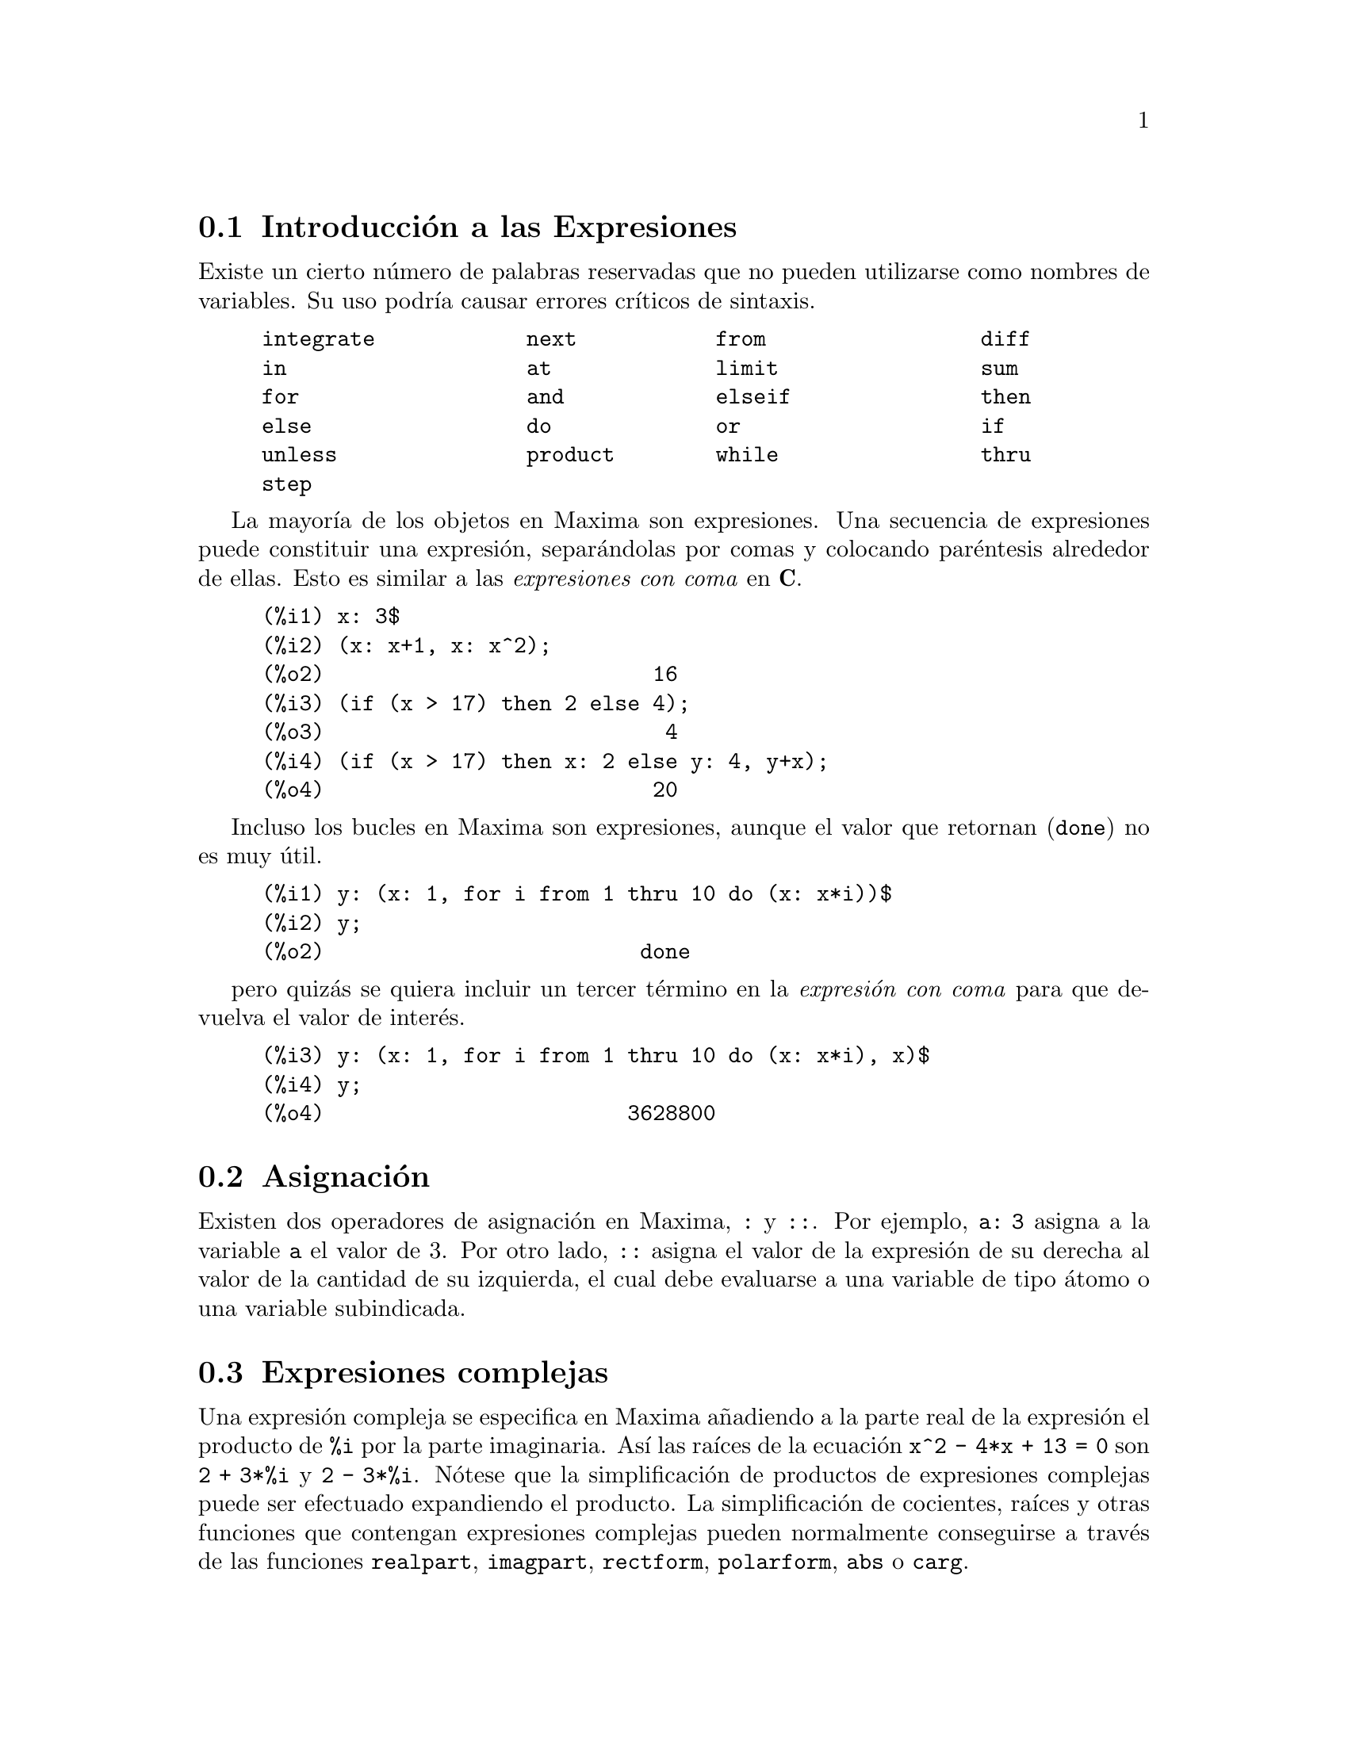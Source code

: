 @c english version 1.48
@menu
* Introducci@'on a las Expresiones::  
* Asignaci@'on::
* Expresiones complejas::
* Nombres y verbos::
* Identificadores::
* Cadenas de caracteres::
* Desigualdades::
* Sintaxis::
* Definiciones para Expresiones::
@end menu

@node Introducci@'on a las Expresiones, Asignaci@'on, Expresiones, Expresiones
@section Introducci@'on a las Expresiones

Existe un cierto n@'umero de palabras reservadas que no pueden
utilizarse como nombres de variables. Su uso podr@'{@dotless{i}}a causar 
errores cr@'{@dotless{i}}ticos de sintaxis. 

@example
integrate            next           from                 diff            
in                   at             limit                sum             
for                  and            elseif               then            
else                 do             or                   if              
unless               product        while                thru            
step                                                                     
@end example

La mayor@'{@dotless{i}}a de los objetos en Maxima son expresiones. Una secuencia
de expresiones puede constituir una expresi@'on, separ@'andolas por
comas y colocando par@'entesis alrededor de ellas. Esto es similar a 
las @i{expresiones con coma} en @b{C}. 

@example
(%i1) x: 3$
(%i2) (x: x+1, x: x^2);
(%o2)                          16
(%i3) (if (x > 17) then 2 else 4);
(%o3)                           4
(%i4) (if (x > 17) then x: 2 else y: 4, y+x);
(%o4)                          20
@end example

Incluso los bucles en Maxima son expresiones, aunque el valor que
 retornan (@code{done}) no es muy @'util. 

@example
(%i1) y: (x: 1, for i from 1 thru 10 do (x: x*i))$
(%i2) y;
(%o2)                         done
@end example

pero quiz@'as se quiera incluir un tercer t@'ermino en la @i{expresi@'on con coma} para que devuelva el valor de inter@'es. 

@example
(%i3) y: (x: 1, for i from 1 thru 10 do (x: x*i), x)$
(%i4) y;
(%o4)                        3628800
@end example

@node Asignaci@'on, Expresiones complejas, Introducci@'on a las Expresiones, Expresiones
@section Asignaci@'on

Existen dos operadores de asignaci@'on en Maxima, @code{:} y @code{::}. 
Por ejemplo, @code{a: 3} asigna a la variable @code{a} el valor de 3. Por otro lado, @code{::} asigna el valor de la expresi@'on de su derecha al valor de la cantidad de su izquierda, el cual debe evaluarse a una variable de tipo @'atomo o una variable subindicada. 

@node Expresiones complejas, Nombres y verbos, Asignaci@'on, Expresiones
@section Expresiones complejas

Una expresi@'on compleja se especifica en Maxima a@~nadiendo a la parte
real de la expresi@'on el producto de @code{%i} por la parte imaginaria. As@'{@dotless{i}} las ra@'{@dotless{i}}ces de la ecuaci@'on @code{x^2 - 4*x + 13 = 0} son @code{2 + 3*%i} y @code{2 - 3*%i}. N@'otese que la simplificaci@'on de productos de expresiones complejas puede ser efectuado expandiendo el producto. La simplificaci@'on de cocientes, ra@'{@dotless{i}}ces y otras funciones que
contengan expresiones complejas pueden normalmente conseguirse a trav@'es de las funciones @code{realpart}, @code{imagpart}, @code{rectform}, @code{polarform}, @code{abs} o @code{carg}. 

@node Nombres y verbos, Identificadores, Expresiones complejas, Expresiones
@section Nombres y verbos

Maxima distingue entre operadores que son "nombres" y operadores que son "verbos".
Un verbo es un operador que puede ser ejecutado.
Un nombre es un operador que aparece como un s@'{@dotless{i}}mbolo en una expresi@'on pero sin ser ejecutado.
Por defecto, los nombres de funciones son verbos.
Un verbo puede transformarse en nombre utilizando el ap@'ostrofo o aplicando la funci@'on @code{nounify}.
Un nombre puede transformarse en verbo aplicando la funci@'on @code{verbify}.
La variable @code{nouns} hace que @code{ev} eval@'ue los nombres presentes en una expresi@'on.

La forma verbal se distingue mediante la precedencia del car@'acter d@'olar @code{$} al correspondiente s@'{@dotless{i}}mbolo de Lisp.
Por otro lado, la forma nominal se distingue mediante la precedencia del car@'acter porcentaje @code{%} al correspondiente s@'{@dotless{i}}mbolo de Lisp. 
Algunos nombres gozan de propiedades especiales para su representaci@'on, como @code{'integrate} o @code{'derivative}
(devuelto por @code{diff}), pero la mayor@'{@dotless{i}}a no.
Por defecto, las formas nominal y verbal de una funci@'on son id@'enticas cuando se muestran en un terminal.
La variable global @code{noundisp} hace que Maxima muestre los nombres precedidos del ap@'ostrofo @code{'}.

V@'eanse tambi@'en @code{noun}, @code{nouns}, @code{nounify} y @code{verbify}.

Ejemplos:

@c ===beg===
@c foo (x) := x^2;
@c foo (42);
@c 'foo (42);
@c 'foo (42), nouns;
@c declare (bar, noun);
@c bar (x) := x/17;
@c bar (52);
@c bar (52), nouns;
@c integrate (1/x, x, 1, 42);
@c 'integrate (1/x, x, 1, 42);
@c ev (%, nouns);
@c ===end===
@example
(%i1) foo (x) := x^2;
                                     2
(%o1)                     foo(x) := x
(%i2) foo (42);
(%o2)                         1764
(%i3) 'foo (42);
(%o3)                        foo(42)
(%i4) 'foo (42), nouns;
(%o4)                         1764
(%i5) declare (bar, noun);
(%o5)                         done
(%i6) bar (x) := x/17;
                                     x
(%o6)                    ''bar(x) := --
                                     17
(%i7) bar (52);
(%o7)                        bar(52)
(%i8) bar (52), nouns;
                               52
(%o8)                          --
                               17
(%i9) integrate (1/x, x, 1, 42);
(%o9)                        log(42)
(%i10) 'integrate (1/x, x, 1, 42);
                             42
                            /
                            [   1
(%o10)                      I   - dx
                            ]   x
                            /
                             1
(%i11) ev (%, nouns);
(%o11)                       log(42)
@end example

@node Identificadores, Cadenas de caracteres, Nombres y verbos, Expresiones
@section Identificadores

En Maxima, los identificadores pueden contener caracteres alfab@'eticos, n@'umeros del 0 al 9 y cualquier otro car@'acter precedido de la barra invertida @code{\}.

Un identificador puede comenzar con un car@'acter num@'erico si @'este va precedido de la barra invertida @code{\}.
Los caracteres num@'ericos que ocupen la segunda posici@'on o posterior no necesitan ir precedidos de la barra invertida.

Un car@'acter especial puede declararse alfab@'etico con la funci@'on @code{declare}.
As@'{@dotless{i}} declarado, no necesita ir precedido de la barra invertida en un identificador.
En principio, los caracteres alfab@'eticos son las letras de @code{A} a @code{Z} y @code{a} a @code{z}, junto con  @code{%} y @code{_}.

Maxima distingue min@'usculas y may@'usculas. Los identificadores @code{foo}, @code{FOO} y @code{Foo} son distintos.
V@'ease @ref{Lisp y Maxima} para m@'as informaci@'on.

Un identificador en Maxima es un s@'{@dotless{i}}mbolo Lisp que comienza con el s@'{@dotless{i}}mbolo d@'olar @code{$}.
Cualquier otro s@'{@dotless{i}}mbolo de Lisp va precedido de la interrogaci@'on @code{?} cuando aparece en Maxima.
V@'ease @ref{Lisp y Maxima} para m@'as informaci@'on.

Ejemplos:

@c ===beg===
@c %an_ordinary_identifier42;
@c embedded\ spaces\ in\ an\ identifier;
@c symbolp (%);
@c [foo+bar, foo\+bar];
@c [1729, \1729];
@c [symbolp (foo\+bar), symbolp (\1729)];
@c [is (foo\+bar = foo+bar), is (\1729 = 1729)];
@c baz\~quux;
@c declare ("~", alphabetic);
@c baz~quux;
@c [is (foo = FOO), is (FOO = Foo), is (Foo = foo)];
@c :lisp (defvar *my-lisp-variable* '$foo)
@c ?\*my\-lisp\-variable\*;
@c ===end===

@example
(%i1) %an_ordinary_identifier42;
(%o1)               %an_ordinary_identifier42
(%i2) embedded\ spaces\ in\ an\ identifier;
(%o2)           embedded spaces in an identifier
(%i3) symbolp (%);
(%o3)                         true
(%i4) [foo+bar, foo\+bar];
(%o4)                 [foo + bar, foo+bar]
(%i5) [1729, \1729];
(%o5)                     [1729, 1729]
(%i6) [symbolp (foo\+bar), symbolp (\1729)];
(%o6)                     [true, true]
(%i7) [is (foo\+bar = foo+bar), is (\1729 = 1729)];
(%o7)                    [false, false]
(%i8) baz\~quux;
(%o8)                       baz~quux
(%i9) declare ("~", alphabetic);
(%o9)                         done
(%i10) baz~quux;
(%o10)                      baz~quux
(%i11) [is (foo = FOO), is (FOO = Foo), is (Foo = foo)];
(%o11)                [false, false, false]
(%i12) :lisp (defvar *my-lisp-variable* '$foo)
*MY-LISP-VARIABLE*
(%i12) ?\*my\-lisp\-variable\*;
(%o12)                         foo
@end example


@node Cadenas de caracteres, Desigualdades, Identificadores, Expresiones
@section Cadenas de caracteres

Las cadenas de caracteres deben ir acotadas por comillas dobles (@code{"})
al ser introducidas en Maxima, siendo luego mostradas con o sin ellas, 
dependiendo del valor de la variable global @code{?stringdisp}.

Las cadenas pueden contener todo tipo de caracteres, incluyendo tabulaciones,
caracteres de nueva l@'{@dotless{i}}nea y de retorno.
La secuencia @code{\"} se reconoce literalmente como una comilla doble, al
tiempo que @code{\\} se interpreta como una barra invertida. Cuando la barra
invertida aparece al final de una l@'{@dotless{i}}nea, tanto la barra como el
final de l@'{@dotless{i}}nea (representado @'este bien por el car@'acter de nueva 
l@'{@dotless{i}}nea o el de retorno) son ignorados, de forma que la cadena
contin@'ua en el siguiente rengl@'on. No se reconocen m@'as combinaciones especiales
de la barra invertida con otros caracteres aparte de las comentadas; de modo
que si la barra invertida aparece antes de cualquier otro car@'acter distinto de
@code{"}, @code{\}, o de un final de l@'{@dotless{i}}nea, dicha barra ser@'a
ignorada.
No hay manera de representar los caracteres especiales
(tabulaci@'on, nueva l@'{@dotless{i}}nea o retorno) de otra
forma que no sea incluy@'endolos literalmente en la cadena.

No existe en Maxima el tipo de variable car@'acter, debi@'endose
representar un car@'acter simple como una cadena de un solo car@'acter.

En Maxima, las cadenas de caracteres se implementan como s@'{@dotless{i}}mbolos
de Lisp, no como cadenas de Lisp, lo cual puede cambiar en versiones futuras de Maxima.
Maxima puede representar cadenas y caracteres de Lisp, aunque algunas operaciones,
como las pruebas de igualdad, pueden no funcionar correctamente.

El paquete adicional @code{stringproc} contiene muchas funciones que
permiten trabajar con cadenas.

Ejemplos:

@c ===beg===
@c s_1 : "This is a Maxima string.";
@c s_2 : "Embedded \"double quotes\" and backslash \\ characters.";
@c s_3 : "Embedded line termination
@c in this string.";
@c s_4 : "Ignore the \
@c line termination \
@c characters in \
@c this string.";
@c ?stringdisp : false;
@c s_1;
@c ?stringdisp : true;
@c s_1;
@c ===end===
@example
(%i1) s_1 : "This is a Maxima string.";
(%o1)               This is a Maxima string.
(%i2) s_2 : "Embedded \"double quotes\" and backslash \\ characters.";
(%o2) Embedded "double quotes" and backslash \ characters.
(%i3) s_3 : "Embedded line termination
in this string.";
(%o3) Embedded line termination
in this string.
(%i4) s_4 : "Ignore the \
line termination \
characters in \
this string.";
(%o4) Ignore the line termination characters in this string.
(%i5) ?stringdisp : false;
(%o5)                         false
(%i6) s_1;
(%o6)               This is a Maxima string.
(%i7) ?stringdisp : true;
(%o7)                         true
(%i8) s_1;
(%o8)              "This is a Maxima string."
@end example

@node Desigualdades, Sintaxis, Cadenas de caracteres, Expresiones
@section Desigualdades

Maxima dispone de los operadores de desigualdad @code{<}, @code{<=}, @code{>=}, @code{>}, @code{#} y @code{notequal}.
V@'ease @code{if} para una descripci@'on de las expresiones condicionales.

@node Sintaxis, Definiciones para Expresiones, Desigualdades, Expresiones
@section Sintaxis

Es posible definir nuevos operadores con una precedencia especificada,
o eliminar o redefinir la precedencia de operadores ya existentes.  
Un operador puede ser de tipo prefijo unario o postfijo unario, infijo binario, infijo @code{n}-ario, "bi-fijo" (matchfix) o "no-fijo"; 
"bi-fijo"  se refiere a un par de s@'{@dotless{i}}mbolos que encierran su o sus argumentos, y "no-fijo" es un operador que no necesita argumentos.
A continuaci@'on ejemplos sobre los diferentes tipos de operadores.

@table @asis
@item prefijo unario
negaci@'on @code{- a}
@item postfijo unario
factorial @code{a!}
@item infijo binario
exponenciaci@'on @code{a^b}
@item n-ary infix
suma @code{a + b}
@item "bi-fijo"
construcci@'on de una lista @code{[a, b]}
@end table

(Maxima no incluye operadores "no-fijos", pero se puede ver un ejemplo en @code{nofix}.)

El mecanismo para definir un nuevo operador es sencillo.
Tan solo es necesario declarar una funci@'on como operador;
la funci@'on operador puede estar definida o no.

Un ejemplo de operador definido por el usuario es el siguiente.
N@'otese que la llamada a funci@'on @code{"dd" (a)} equivale a @code{dd a},
de igual manera que  @code{"<-" (a, b)} tambi@'en equivale a @code{a <- b}.
N@'otese tambi@'en que las funciones @code{"dd"} y @code{"<-"} no est@'an definidas en este ejemplo.

@c ===beg===
@c prefix ("dd");
@c dd a;
@c "dd" (a);
@c infix ("<-");
@c a <- dd b;
@c "<-" (a, "dd" (b));
@c ===end===
@example
(%i1) prefix ("dd");
(%o1)                          dd
(%i2) dd a;
(%o2)                         dd a
(%i3) "dd" (a);
(%o3)                         dd a
(%i4) infix ("<-");
(%o4)                          <-
(%i5) a <- dd b;
(%o5)                      a <- dd b
(%i6) "<-" (a, "dd" (b));
(%o6)                      a <- dd b
@end example

Las funciones de Maxima que definen nuevos operadores se resumen en esta tabla, 
en la que se establecen las fuerzas de enlace a izquierda (lbp, de @i{left binding power}) y a derecha (rbp, de @i{right binding power}) por defecto.
@c REWORK FOLLOWING COMMENT. IT'S NOT CLEAR ENOUGH, GIVEN THAT IT'S FAIRLY IMPORTANT
(La fuerza de enlace determina la precedencia del operador. Sin embargo, puesto que las fuerzas de enlace a izquierda y derecha pueden ser diferentes, la fuerza de enlace es algo m@'as que la simple precedencia.)
Algunas de las funciones para definir operadores toman argumentos adicionales;
v@'eanse las descripciones de estas funciones para m@'as detalles.

@table @code
@item prefix
rbp=180
@item postfix
lbp=180
@item infix
lbp=180, rbp=180
@item nary
lbp=180, rbp=180
@item matchfix
(la fuerza de enlace no se aplica aqu@'{@dotless{i}})
@item nofix
(la fuerza de enlace no se aplica aqu@'{@dotless{i}})
@end table

A efectos comparativos, aqu@'{@dotless{i}} se presentan algunos operadores de Maxima junto con sus fuerzas de enlace a izquierda y derecha.

@example
Operator   lbp     rbp

  :        180     20 
  ::       180     20 
  :=       180     20 
  ::=      180     20 
  !        160
  !!       160
  ^        140     139 
  .        130     129 
  *        120
  /        120     120 
  +        100     100 
  -        100     134 
  =        80      80 
  #        80      80 
  >        80      80 
  >=       80      80 
  <        80      80 
  <=       80      80 
  not              70 
  and      65
  or       60
  ,        10
  $        -1
  ;        -1
@end example

Las funciones @code{remove} y @code{kill} eliminan propiedades de operadores de un @'atomo.
La llamada @code{remove ("@var{a}", op)} s@'olo elimina las propiedades de operador de @var{a}.
La llamada @code{kill ("@var{a}")} elimina todas las propiedades de @var{a}, incluidas las propiedades de operador.
N@'otese que el nombre del operador debe ir entre comillas.

@c MAYBE COPY THIS EXAMPLE TO remove AND/OR kill
@c ===beg===
@c infix ("@");
@c "@" (a, b) := a^b;
@c 5 @ 3;
@c remove ("@", op);
@c 5 @ 3;
@c "@" (5, 3);
@c infix ("@");
@c 5 @ 3;
@c kill ("@");
@c 5 @ 3;
@c "@" (5, 3);
@c ===end===
@example
(%i1) infix ("@@");
(%o1)                           @@
(%i2) "@@" (a, b) := a^b;
                                     b
(%o2)                      a @@ b := a
(%i3) 5 @@ 3;
(%o3)                          125
(%i4) remove ("@@", op);
(%o4)                         done
(%i5) 5 @@ 3;
Incorrect syntax: @@ is not an infix operator
5 @@
 ^
(%i5) "@@" (5, 3);
(%o5)                          125
(%i6) infix ("@@");
(%o6)                           @@
(%i7) 5 @@ 3;
(%o7)                          125
(%i8) kill ("@@");
(%o8)                         done
(%i9) 5 @@ 3;
Incorrect syntax: @@ is not an infix operator
5 @@
 ^
(%i9) "@@" (5, 3);
(%o9)                        @@(5, 3)
@end example

@node Definiciones para Expresiones,  , Sintaxis, Expresiones
@section Definiciones para Expresiones

@deffn {Funci@'on} at (@var{expr}, [@var{eqn_1}, ..., @var{eqn_n}])
@deffnx {Funci@'on} at (@var{expr}, @var{eqn})
Eval@'ua la expresi@'on @var{expr} asignando a las variables los valores especificados para ellas en la lista de ecuaciones @code{[@var{eqn_1}, ..., @var{eqn_n}]} o en la ecuaci@'on simple @var{eqn}.

Si una subexpresi@'on depende de cualquiera de las variables para la cual se especifica un valor, pero  no puede ser evaluado, entonces @code{at} devuelve una forma nominal.

La funci@'on @code{at} realiza m@'ultiples sustituciones en serie, no en paralelo.

V@'ease tambi@'en @code{atvalue}.
Para otras funciones que tambi@'en llevan a cabo sustituciones, cons@'ultense @code{subst} y @code{ev}.

Ejemplos:
@c COPIED FROM example(at)

@c ===beg===
@c atvalue (f(x,y), [x = 0, y = 1], a^2);
@c atvalue ('diff (f(x,y), x), x = 0, 1 + y);
@c printprops (all, atvalue);
@c diff (4*f(x, y)^2 - u(x, y)^2, x);
@c at (%, [x = 0, y = 1]);
@c ===end===
@example
(%i1) atvalue (f(x,y), [x = 0, y = 1], a^2);
                                2
(%o1)                          a
(%i2) atvalue ('diff (f(x,y), x), x = 0, 1 + y);
(%o2)                        @@2 + 1
(%i3) printprops (all, atvalue);
                                !
                  d             !
                 --- (f(@@1, @@2))!       = @@2 + 1
                 d@@1            !
                                !@@1 = 0

                                     2
                          f(0, 1) = a

(%o3)                         done
(%i4) diff (4*f(x, y)^2 - u(x, y)^2, x);
                  d                          d
(%o4)  8 f(x, y) (-- (f(x, y))) - 2 u(x, y) (-- (u(x, y)))
                  dx                         dx
(%i5) at (%, [x = 0, y = 1]);
                                         !
              2              d           !
(%o5)     16 a  - 2 u(0, 1) (-- (u(x, y))!            )
                             dx          !
                                         !x = 0, y = 1
@end example

@end deffn

@deffn {Funci@'on} box (@var{expr})
@deffnx {Funci@'on} box (@var{expr}, @var{a})
Devuelve @var{expr} encerrada en una caja.
El valor devuelto es una expresi@'on con @code{box} como operador y @var{expr} como argumento.
Se dibujar@'a una caja cuando @code{display2d} valga @code{true}.

La llamada @code{box (@var{expr}, @var{a})}
encierra @var{expr} en una caja etiquetada con el s@'{@dotless{i}}mbolo @var{a}.
La etiqueta se recorta si es m@'as larga que el ancho de la caja.

La funci@'on @code{box} eval@'ua su argumento. Sin embargo, la expresi@'on 
encerrada no se eval@'ua, siendo exclu@'{@dotless{i}}da de los c@'alculos.

La variable @code{boxchar} guarda el car@'acter a utilizar para dibujar la caja en las funciones @code{box}, @code{dpart} y @code{lpart}.

Ejemplos:

@c ===beg===
@c box (a^2 + b^2);
@c a : 1234;
@c b : c - d;
@c box (a^2 + b^2);
@c box (a^2 + b^2, term_1);
@c 1729 - box (1729);
@c boxchar: "-";
@c box (sin(x) + cos(y));
@c ===end===
@example
(%i1) box (a^2 + b^2);
                            """""""""
                            " 2    2"
(%o1)                       "b  + a "
                            """""""""
(%i2) a : 1234;
(%o2)                         1234
(%i3) b : c - d;
(%o3)                         c - d
(%i4) box (a^2 + b^2);
                      """"""""""""""""""""
                      "       2          "
(%o4)                 "(c - d)  + 1522756"
                      """"""""""""""""""""
(%i5) box (a^2 + b^2, term_1);
                      term_1""""""""""""""
                      "       2          "
(%o5)                 "(c - d)  + 1522756"
                      """"""""""""""""""""
(%i6) 1729 - box (1729);
                                 """"""
(%o6)                     1729 - "1729"
                                 """"""
(%i7) boxchar: "-";
(%o7)                           -
(%i8) box (sin(x) + cos(y));
                        -----------------
(%o8)                   -cos(y) + sin(x)-
                        -----------------
@end example

@end deffn


@defvr {Variable opcional} boxchar
Valor por defecto: @code{"}

La variable @code{boxchar} guarda el car@'acter a utilizar para dibujar la caja en las funciones @code{box}, @code{dpart} y @code{lpart}.

Todas las cajas en una expresi@'on se dibujan con el valor actual de @code{boxchar}, car@'acter que no se almacena con las expresi@'on encerrada.

@end defvr

@deffn {Funci@'on} carg (@var{z})
Devuelve el argumento complejo de @var{z}.
El argumento complejo es un @'angulo @code{theta} en @code{(-%pi, %pi]}
tal que @code{r exp (theta %i) = @var{z}} donde @code{r} es la magnitud de @var{z}.
@c ACTUALLY carg DOESN'T ALWAYS RETURN A VALUE IN (-%pi, %pi]; SEE SF BUG REPORT # 816166

La funci@'on @code{carg} es computacional, no simplificativa.
@c PROBABLY NEED TO EXPLAIN IMPLICATIONS OF ABOVE STATEMENT
@c SEE ALSO SF BUG REPORT # 902290

La funci@'on @code{carg} ignora la declaraci@'on @code{declare (@var{x}, complex)},
y trata a @var{x} como una variable real.
Se trata de un fallo conocido en Maximo. @c SEE SF BUG REPORT # 620246

V@'eanse tambi@'en @code{abs} (m@'odulo complejo), @code{polarform}, @code{rectform},
@code{realpart} y @code{imagpart}.

Ejemplos:

@c ===beg===
@c carg (1);
@c carg (1 + %i);
@c carg (exp (%i));
@c carg (exp (%pi * %i));
@c carg (exp (3/2 * %pi * %i));
@c carg (17 * exp (2 * %i));
@c ===end===

@example
(%i1) carg (1);
(%o1)                           0
(%i2) carg (1 + %i);
                               %pi
(%o2)                          ---
                                4
(%i3) carg (exp (%i));
(%o3)                           1
(%i4) carg (exp (%pi * %i));
(%o4)                          %pi
(%i5) carg (exp (3/2 * %pi * %i));
                                %pi
(%o5)                         - ---
                                 2
(%i6) carg (17 * exp (2 * %i));
(%o6)                           2
@end example

@end deffn

@deffn {Operator especial} constant
La llamada @code{declare (@var{a}, constant)} declara @var{a} como constante.
V@'ease @code{declare}.
@c WHAT EXACTLY ARE THE CONSEQUENCES OF DECLARING AN ATOM TO BE CONSTANT ??

@end deffn

@deffn {Funci@'on} constantp (@var{expr})
Devuelve @code{true} si @var{expr} es una expresi@'on constante y @code{false} en caso contrario.
@c WHAT DOES MAXIMA KNOW ABOUT CONSTANT EXPRESSIONS ??

Una expresi@'on se considera constante si sus argumentos son n@'umeros (incluidos los n@'umeros racionales que se muestran con @code{/R/}), constantes simb@'olicas como @code{%pi}, @code{%e} o @code{%i}, variables con valor constante o declarada como constante por @code{declare},
o funciones cuyos argumentos son constantes.

La funci@'on @code{constantp} eval@'ua sus argumentos.

Ejemplos:

@c ===beg===
@c constantp (7 * sin(2));
@c constantp (rat (17/29));
@c constantp (%pi * sin(%e));
@c constantp (exp (x));
@c declare (x, constant);
@c constantp (exp (x));
@c constantp (foo (x) + bar (%e) + baz (2));
@c ===end===

@example
(%i1) constantp (7 * sin(2));
(%o1)                                true
(%i2) constantp (rat (17/29));
(%o2)                                true
(%i3) constantp (%pi * sin(%e));
(%o3)                                true
(%i4) constantp (exp (x));
(%o4)                                false
(%i5) declare (x, constant);
(%o5)                                done
(%i6) constantp (exp (x));
(%o6)                                true
(%i7) constantp (foo (x) + bar (%e) + baz (2));
(%o7)                                false
(%i8) 
@end example
@end deffn

@deffn {Funci@'on} declare (@var{a_1}, @var{f_1}, @var{a_2}, @var{f_2}, ...)
Asigna al @'atomo o lista de @'atomos @var{a_i} la propiedad o lista de 
propiedades@var{p_i}. Si @var{a_i} y/o @var{p_i} son listas, cada uno de
los @'atomos adquiere todas las propiedades.

La funci@'on @code{declare} no eval@'ua sus argumentos y siempre devuelve la
expresi@'on @code{done}.

La llamada @code{featurep (@var{object}, @var{feature})} devuelve @code{true}
si @var{object} ha sido previamente declarado como poseedor de la propiedad
@var{feature}. No obstante, @code{featurep} no reconoce algunas propiedades, 
lo cual es un fallo conocido de Maxima.

V@'ease tambi@'en @code{features}.

La funci@'on @code{declare} reconoce las siguientes propiedades:

@table @asis
@item
@code{evfun}
Hace que @var{a_i} sea reconocida por @code{ev}, de manera que la funci@'on
nombrada por @var{a_i} se aplique cuando @var{a_i} aparezca como argumento
de control de @code{ev}.
V@'ease @code{evfun}.


@item @code{evflag}
Hace que @var{a_i} sea reconocida por @code{ev}, de manera que a @var{a_i} se le
asigne el valor @code{true} durante la ejecuci@'on de @code{ev} cuando @var{a_i} 
aparezca como argumento de control de @code{ev}.

@item @code{bindtest}
Hace que Maxima env@'{@dotless{i}}e un error si @var{a_i} es evaluado sin hab@'ersele
asignado un valor.

@item @code{noun}
Hace que Maxima considere a @var{a_i} como un nombre. El efecto
que se obtiene es que se reemplazan todas las expresiones @var{a_i}
por @code{'@var{a_i}} o @code{nounify (@var{a_i})},
dependiendo del contexto.

@item @code{constant}
Hace que Maxima considere a @var{a_i} como una constante
simb@'olica.

@item @code{scalar}
Hace que Maxima considere a @var{a_i} como una variable escalar.

@item @code{nonscalar}
Hace que Maxima considere a @var{a_i} como una variable no escalar.
Se aplica com@'unmente para declarar una variable como un vector simb@'olico
o una matriz simb@'olica.

@item @code{mainvar}
Hace que Maxima considere a @var{a_i} como una "variable principal" (@code{mainvar});
@code{ordergreatp} determina la ordenaci@'on de los @'atomos como sigue:

(variables principales) > (otras variables) > (variables escalares) > (constantes) > (n@'umeros)

@item @code{alphabetic}
Hace que Maxima considere a @var{a_i} como un car@'acter alfab@'etico.

@item @code{feature}
Hace que Maxima considere a @var{a_i} como el nombre de una propiedad.
Otros @'atomos podr@'an ser declarados entonces como poseedores de
la propiedad @var{a_i}.

@item @code{rassociative}, @code{lassociative}
Hace que Maxima reconozca a @var{a_i} como una funci@'on asociativa por la derecha o
por la izquierda.

@item @code{nary}
Hace que Maxima reconozca a @var{a_i} como una funci@'on n-aria.

La declaraci@'on @code{nary} no es equivalente a la funci@'on @code{nary}.
El @'unico efecto de @code{declare(foo, nary)} consiste en hacer que
el simplificador de Maxima reduzca expresiones anidadas; por ejemplo, 
para transformar @code{foo(x, foo(y, z))} a @code{foo(x, y, z)}.

@item @code{symmetric}, @code{antisymmetric}, @code{commutative}
Hace que Maxima reconozca a @var{a_i} como una funci@'on sim@'etrica o
antisim@'etrica. La propiedad @code{commutative} equivale a @code{symmetric}.

@item @code{evenfun}, @code{oddfun}
Hace que Maxima reconozca a @var{a_i} como una funci@'on par o impar.

@item @code{outative}
Hace que Maxima simplifique las expresiones @var{a_i}
extrayendo los factores constantes del primer argumento.

Cuando @var{a_i} tenga un @'unico argumento, un factor se considerar@'a constante
si es una constante literal o declarada.

Cuando @var{a_i} tenga dos o m@'as argumentos, un factor se considerar@'a constante
si el segundo argumento es un s@'{@dotless{i}}mbolo y el factor no contiene al
segundo argumento.

@item @code{multiplicative}
Hace que Maxima simplifique las expresiones @var{a_i}
haciendo uso de la sustituci@'on 
@code{@var{a_i}(x * y * z * ...)} @code{-->} @code{@var{a_i}(x) * @var{a_i}(y) * @var{a_i}(z) * ...}.
Tal sustituci@'on se aplica @'unicamente al primer argumento.

@item @code{additive}
Hace que Maxima simplifique las expresiones @var{a_i}
haciendo uso de la sustituci@'on 
@code{@var{a_i}(x + y + z + ...)} @code{-->} @code{@var{a_i}(x) + @var{a_i}(y) + @var{a_i}(z) + ...}.
Tal sustituci@'on se aplica @'unicamente al primer argumento.

@item @code{linear}
Equivale a declarar @var{a_i} conjuntamente como @code{outative} y @code{additive}.

@item @code{integer}, @code{noninteger}
Hace que Maxima reconozca a @var{a_i} como una variable entera o no entera.

@item @code{even}, @code{odd}
Hace que Maxima reconozca a @var{a_i} como una variable entera par o impar.

@item @code{rational}, @code{irrational}
Hace que Maxima reconozca a @var{a_i} como una variable real racional o irracional.

@item @code{real}, @code{imaginary}, @code{complex}
Hace que Maxima reconozca a @var{a_i} como una variable real, imaginaria o compleja.

@item
@code{increasing}, @code{decreasing}
Hace que Maxima reconozca a @var{a_i} como una funci@'on creciente o decreciente.
@c MAXIMA FAILS TO DEDUCE F(2) > F(1) FOR INCREASING FUNCTION F
@c AND FAILS TO DEDUCE ANYTHING AT ALL ABOUT DECREASING FUNCTIONS
@c REPORTED AS SF BUG # 1483194

@item @code{posfun}
Hace que Maxima reconozca a @var{a_i} como una funci@'on positiva.

@item @code{integervalued}
Hace que Maxima reconozca a @var{a_i} como una funci@'on de valor entero.

@end table

Ejemplos:

Declaraciones en base a @code{evfun} y @code{evflag}.
@c ===beg===
@c declare (expand, evfun);
@c (a + b)^3;
@c (a + b)^3, expand;
@c declare (demoivre, evflag);
@c exp (a + b*%i);
@c exp (a + b*%i), demoivre;
@c ===end===
@example
(%i1) declare (expand, evfun);
(%o1)                         done
(%i2) (a + b)^3;
                                   3
(%o2)                       (b + a)
(%i3) (a + b)^3, expand;
                     3        2      2      3
(%o3)               b  + 3 a b  + 3 a  b + a
(%i4) declare (demoivre, evflag);
(%o4)                         done
(%i5) exp (a + b*%i);
                             %i b + a
(%o5)                      %e
(%i6) exp (a + b*%i), demoivre;
                      a
(%o6)               %e  (%i sin(b) + cos(b))
@end example

Declaraci@'on en base a  @code{bindtest}.
@c ===beg===
@c aa + bb;
@c declare (aa, bindtest);
@c aa + bb;
@c aa : 1234;
@c aa + bb;
@c ===end===
@example
(%i1) aa + bb;
(%o1)                        bb + aa
(%i2) declare (aa, bindtest);
(%o2)                         done
(%i3) aa + bb;
aa unbound variable
 -- an error.  Quitting.  To debug this try debugmode(true);
(%i4) aa : 1234;
(%o4)                         1234
(%i5) aa + bb;
(%o5)                       bb + 1234
@end example

Declaraci@'on en base a  @code{noun}.
@c ===beg===
@c factor (12345678);
@c declare (factor, noun);
@c factor (12345678);
@c ''%, nouns;
@c ===end===
@example
(%i1) factor (12345678);
                             2
(%o1)                     2 3  47 14593
(%i2) declare (factor, noun);
(%o2)                         done
(%i3) factor (12345678);
(%o3)                   factor(12345678)
(%i4) ''%, nouns;
                             2
(%o4)                     2 3  47 14593
@end example

Declaraciones en base a @code{constant}, @code{scalar}, @code{nonscalar} y @code{mainvar}.
@c ===beg===
@c declare (bb, constant);
@c declare (cc, scalar);
@c declare (dd, nonscalar);
@c declare (ee, mainvar);
@c ===end===
@example
@end example

Declaraci@'on en base a @code{alphabetic}.
@c ===beg===
@c xx\~yy : 1729;
@c declare ("~", alphabetic);
@c xx~yy + yy~xx + ~xx~~yy~;
@c ===end===
@example
(%i1) xx\~yy : 1729;
(%o1)                         1729
(%i2) declare ("~", alphabetic);
(%o2)                         done
(%i3) xx~yy + yy~xx + ~xx~~yy~;
(%o3)                ~xx~~yy~ + yy~xx + 1729
@end example

Declaraci@'on en base a @code{feature}.
@c ===beg===
@c declare (FOO, feature);
@c declare (x, FOO);
@c featurep (x, FOO);
@c ===end===
@example
(%i1) declare (FOO, feature);
(%o1)                         done
(%i2) declare (x, FOO);
(%o2)                         done
(%i3) featurep (x, FOO);
(%o3)                         true
@end example

Declaraciones en base a @code{rassociative} y @code{lassociative}.
@c ===beg===
@c declare (F, rassociative);
@c declare (G, lassociative);
@c ===end===
@example
@end example

Declaraci@'on en base a @code{nary}.
@c ===beg===
@c H (H (a, b), H (c, H (d, e)));
@c declare (H, nary);
@c H (H (a, b), H (c, H (d, e)));
@c ===end===
@example
(%i1) H (H (a, b), H (c, H (d, e)));
(%o1)               H(H(a, b), H(c, H(d, e)))
(%i2) declare (H, nary);
(%o2)                         done
(%i3) H (H (a, b), H (c, H (d, e)));
(%o3)                   H(a, b, c, d, e)
@end example

Declaraciones en base a @code{symmetric} y @code{antisymmetric}.
@c ===beg===
@c S (b, a);
@c declare (S, symmetric);
@c S (b, a);
@c S (a, c, e, d, b);
@c T (b, a);
@c declare (T, antisymmetric);
@c T (b, a);
@c T (a, c, e, d, b);
@c ===end===
@example
(%i1) S (b, a);
(%o1)                        S(b, a)
(%i2) declare (S, symmetric);
(%o2)                         done
(%i3) S (b, a);
(%o3)                        S(a, b)
(%i4) S (a, c, e, d, b);
(%o4)                   S(a, b, c, d, e)
(%i5) T (b, a);
(%o5)                        T(b, a)
(%i6) declare (T, antisymmetric);
(%o6)                         done
(%i7) T (b, a);
(%o7)                       - T(a, b)
(%i8) T (a, c, e, d, b);
(%o8)                   T(a, b, c, d, e)
@end example

Declaraciones en base a @code{oddfun} y @code{evenfun}.
@c ===beg===
@c o (- u) + o (u);
@c declare (o, oddfun);
@c o (- u) + o (u);
@c e (- u) - e (u);
@c declare (e, evenfun);
@c e (- u) - e (u);
@c ===end===
@example
(%i1) o (- u) + o (u);
(%o1)                     o(u) + o(- u)
(%i2) declare (o, oddfun);
(%o2)                         done
(%i3) o (- u) + o (u);
(%o3)                           0
(%i4) e (- u) - e (u);
(%o4)                     e(- u) - e(u)
(%i5) declare (e, evenfun);
(%o5)                         done
(%i6) e (- u) - e (u);
(%o6)                           0
@end example

Declaraci@'on en base a @code{outative}.
@c ===beg===
@c F1 (100 * x);
@c declare (F1, outative);
@c F1 (100 * x);
@c declare (zz, constant);
@c F1 (zz * y);
@c ===end===
@example
(%i1) F1 (100 * x);
(%o1)                       F1(100 x)
(%i2) declare (F1, outative);
(%o2)                         done
(%i3) F1 (100 * x);
(%o3)                       100 F1(x)
(%i4) declare (zz, constant);
(%o4)                         done
(%i5) F1 (zz * y);
(%o5)                       zz F1(y)
@end example

Declaraci@'on en base a @code{multiplicative}.
@c ===beg===
@c F2 (a * b * c);
@c declare (F2, multiplicative);
@c F2 (a * b * c);
@c ===end===
@example
(%i1) F2 (a * b * c);
(%o1)                       F2(a b c)
(%i2) declare (F2, multiplicative);
(%o2)                         done
(%i3) F2 (a * b * c);
(%o3)                   F2(a) F2(b) F2(c)
@end example

Declaraci@'on en base a @code{additive}.
@c ===beg===
@c F3 (a + b + c);
@c declare (F3, additive);
@c F3 (a + b + c);
@c ===end===
@example
(%i1) F3 (a + b + c);
(%o1)                     F3(c + b + a)
(%i2) declare (F3, additive);
(%o2)                         done
(%i3) F3 (a + b + c);
(%o3)                 F3(c) + F3(b) + F3(a)
@end example

Declaraci@'on en base a @code{linear}.
@c ===beg===
@c 'sum (F(k) + G(k), k, 1, inf);
@c declare (nounify (sum), linear);
@c 'sum (F(k) + G(k), k, 1, inf);
@c ===end===
@example
(%i1) 'sum (F(k) + G(k), k, 1, inf);
                       inf
                       ====
                       \
(%o1)                   >    (G(k) + F(k))
                       /
                       ====
                       k = 1
(%i2) declare (nounify (sum), linear);
(%o2)                         done
(%i3) 'sum (F(k) + G(k), k, 1, inf);
                     inf          inf
                     ====         ====
                     \            \
(%o3)                 >    G(k) +  >    F(k)
                     /            /
                     ====         ====
                     k = 1        k = 1
@end example

@end deffn

@deffn {Funci@'on} disolate (@var{expr}, @var{x_1}, ..., @var{x_n})
Es similar a @code{isolate (@var{expr}, @var{x})}, excepto que permite al usuario aislar m@'as de una variable simult@'aneamente. Puede ser @'util para hacer un cambio de variables en integrales m@'ultiples en las que tales variables dependan de de dos o m@'as variables de integraci@'on.  Esta funci@'on se carga autom@'aticamente desde 
@file{simplification/disol.mac}.  Se dispone de una demostyraci@'on en @code{demo("disol")$}.

@end deffn

@deffn {Funci@'on} dispform (@var{expr})
Devuelve la representaci@'on externa de @var{expr} con respecto a su operador principal. Es @'util cuando se usa conjuntamente con @code{part}, que tambi@'en trata de la representaci@'on externa.  Sip@'ongase que  @var{expr} es -A .
Entonces la representaci@'on interna de  @var{expr} es "*"(-1,A), mientras que la representaci@'on externa es "-"(A). La llamada @code{dispform (@var{expr}, all)} convierte la expresi@'on entera al formato externo.  Por ejemplo, si @code{expr: sin (sqrt (x))}, entonces @code{freeof (sqrt, expr)} y @code{freeof (sqrt, dispform (expr))} dan @code{true}, mientras que
@code{freeof (sqrt, dispform (expr, all))} da @code{false}.

@end deffn

@deffn {Funci@'on} distrib (@var{expr})
Diistribuye sumas sobre productos.  Difiere de @code{expand}
en que trabaja s@'olo al nivel superior de una expresi@'on, siendo m@'as r@'apida que @code{expand}.  Difiere de  @code{multthru} en que expande todas las sumas del nivel superior.

Ejemplos:

@example
(%i1) distrib ((a+b) * (c+d));
(%o1)                 b d + a d + b c + a c
(%i2) multthru ((a+b) * (c+d));
(%o2)                 (b + a) d + (b + a) c
(%i3) distrib (1/((a+b) * (c+d)));
                                1
(%o3)                    ---------------
                         (b + a) (d + c)
(%i4) expand (1/((a+b) * (c+d)), 1, 0);
                                1
(%o4)                 ---------------------
                      b d + a d + b c + a c
@end example

@end deffn

@deffn {Funci@'on} dpart (@var{expr}, @var{n_1}, ..., @var{n_k})
Selecciona la misma expresi@'on que @code{part}, pero en lugar de devolver esa expresi@'on como su valor, devuelve la expresi@'on completa con la subexpresi@'on seleccionada dentro de una caja. La caja es parte de la expresi@'on.

@example
(%i1) dpart (x+y/z^2, 1, 2, 1);
                             y
(%o1)                       ---- + x
                               2
                            """
                            "z"
                            """
@end example

@end deffn

@deffn {Funci@'on} exp (@var{x})
Representa la funci@'on exponencial.  
La expresi@'on  @code{exp (@var{x})} en la entrada se simplifica en @code{%e^@var{x}};
@code{exp} no aparece en expresiones simplificadas.

Si la variable @code{demoivre} vale @code{true} hace que @code{%e^(a + b %i)} se simplifique a
@code{%e^(a (cos(b) + %i sin(b)))} si @code{b} no contiene a @code{%i}. V@'ease @code{demoivre}.

Si la variable @code{%emode} vale @code{true}, 
hace que  @code{%e^(%pi %i x)} se simplifique. V@'ease @code{%emode}.

Si la variable @code{%enumer} vale @code{true} hace que @code{%e} se reemplace por
2.718...  siempre que @code{numer} valga @code{true}. V@'ease @code{%enumer}.

@end deffn

@defvr {Variable opcional} %emode
Valor por defecto: @code{true}

Si @code{%emode} vale @code{true},
@code{%e^(%pi %i x)} se simplifica como sigue.

@code{%e^(%pi %i x)} se simplifica a @code{cos (%pi x) + %i sin (%pi x)} si @code{x} es un entero o m@'ultiplo de 1/2, 1/3, 1/4 o 1/6, y luego se sigue simplificando.

Para otros valores num@'ericos de @code{x},
@code{%e^(%pi %i x)} se simplifica a @code{%e^(%pi %i y)} donde @code{y} es @code{x - 2 k}
para alg@'un entero @code{k} tal que @code{abs(y) < 1}.  

Si @code{%emode} vale @code{false}, no se realizan simplificaciones especiales a @code{%e^(%pi %i x)}.

@c NEED EXAMPLES HERE
@end defvr

@defvr {Variable opcional} %enumer
Valor por defecto: @code{false}

Si la variable @code{%enumer} vale @code{true} hace que @code{%e} se reemplace por
2.718...  siempre que @code{numer} valga @code{true}. 

Si @code{%enumer} vale @code{false}, esta sustituci@'on se realiza s@'olo si el exponente en @code{%e^x} tiene un valor num@'erico.

V@'eanse tambi@'en @code{ev} y @code{numer}.

@c NEED EXAMPLES HERE
@end defvr


@c FALTA DEFINICION DE exptisolate


@defvr {Variable opcional} exptsubst
Valor por defecto: @code{false}

Si @code{exptsubst} vale @code{true} permite la sustituci@'on @code{y} por @code{%e^x} en @code{%e^(a x)}.

@c NEED EXAMPLES HERE
@end defvr

@deffn {Funci@'on} freeof (@var{x_1}, ..., @var{x_n}, @var{expr})
@code{freeof (@var{x_1}, @var{expr})}
Devuelve @code{true}
si ninguna subexpresi@'on de  @var{expr} es igual a @var{x_1}
o si  @var{x_1} aparece como variable muda en @var{expr},
devolviendo @code{false} en otro caso.

La llamada @code{freeof (@var{x_1}, ..., @var{x_n}, @var{expr})}
equivale a @code{freeof (@var{x_1}, @var{expr}) and ... and freeof (@var{x_n}, @var{expr})}.

Los argumentos @var{x_1}, ..., @var{x_n} 
pueden seer nombres de funciones y variables, nombres subindicados,
operadores (encerrados entre comillas dobles) o expresiones generales.
La funci@'on @code{freeof} eval@'ua sus argumentos.

Una variable es una variable muda en una expresi@'on si no tiene valor asignado fuera de la expresi@'on.
Variable mudas reconocidas por  @code{freeof} son el @'{@dotless{i}}ndice de una suma o producto, la variable l@'{@dotless{i}}mite en @code{limit},
la variable de integraci@'on en la versi@'on de integral definida de @code{integrate},
la variable original en @code{laplace},
variables formales en expresiones @code{at} y
los argumentos de las expresiones  @code{lambda}.
Las variables locales en  @code{block} no son reconocidas por @code{freeof} como variables mudas;
esto es un fallo de Maxima.

La versi@'on indefinida de  @code{integrate} no est@'a libre de su variable de integraci@'on.

@itemize @bullet
@item
Los argumentos son nombres de funciones, variables, nombres subindicados, operaores y expresiones. La llamada 
@code{freeof (a, b, expr)} equivale a
@code{freeof (a, expr) and freeof (b, expr)}.

@example
(%i1) expr: z^3 * cos (a[1]) * b^(c+d);
                                 d + c  3
(%o1)                   cos(a ) b      z
                             1
(%i2) freeof (z, expr);
(%o2)                         false
(%i3) freeof (cos, expr);
(%o3)                         false
(%i4) freeof (a[1], expr);
(%o4)                         false
(%i5) freeof (cos (a[1]), expr);
(%o5)                         false
(%i6) freeof (b^(c+d), expr);
(%o6)                         false
(%i7) freeof ("^", expr);
(%o7)                         false
(%i8) freeof (w, sin, a[2], sin (a[2]), b*(c+d), expr);
(%o8)                         true
@end example

@item
@code{freeof} eval@'ua sus argumentos.

@example
(%i1) expr: (a+b)^5$
(%i2) c: a$
(%i3) freeof (c, expr);
(%o3)                         false
@end example

@item
@code{freeof} no considera funciones equivalentes.
La simplificaci@'on puede dar una expresi@'on equivalente pero diferente.

@example
(%i1) expr: (a+b)^5$
(%i2) expand (expr);
          5        4       2  3       3  2      4      5
(%o2)    b  + 5 a b  + 10 a  b  + 10 a  b  + 5 a  b + a
(%i3) freeof (a+b, %);
(%o3)                         true
(%i4) freeof (a+b, expr);
(%o4)                         false
(%i5) exp (x);
                                 x
(%o5)                          %e
(%i6) freeof (exp, exp (x));
(%o6)                         true
@end example

@item
Un sumatorio o integral definida est@'a libre de su variable muda.
Una integral indefinida de  @code{integrate} no est@'a libre de su variable de integraci@'on

@example
(%i1) freeof (i, 'sum (f(i), i, 0, n));
(%o1)                         true
(%i2) freeof (x, 'integrate (x^2, x, 0, 1));
(%o2)                         true
(%i3) freeof (x, 'integrate (x^2, x));
(%o3)                         false
@end example
@end itemize

@end deffn

@c IS THIS DEFINITION CORRECT ??
@deffn {Funci@'on} genfact (@var{x}, @var{y}, @var{z})
Devuelve el factorial generalizado, definido como
@code{x (x-z) (x - 2 z) ... (x - (y - 1) z)}.  As@'{@dotless{i}}, para el entero @var{x},
@code{genfact (x, x, 1) = x!} y @code{genfact (x, x/2, 2) = x!!}.

@end deffn

@deffn {Funci@'on} imagpart (@var{expr})
Devuelve la parte imaginaria de la expresi@'on @var{expr}.

La funci@'on @code{imagpart} es computacional,
no simplificativa.
@c PROBABLY NEED TO EXPLAIN IMPLICATIONS OF ABOVE STATEMENT
@c SEE ALSO SF BUG REPORT # 902290

V@'eanse tambi@'en @code{abs}, @code{carg}, @code{polarform}, @code{rectform} y @code{realpart}.

@c NEED EXAMPLES HERE
@end deffn

@deffn {Funci@'on} infix (@var{op})
@deffnx {Funci@'on} infix (@var{op}, @var{lbp}, @var{rbp})
@deffnx {Funci@'on} infix (@var{op}, @var{lbp}, @var{rbp}, @var{lpos}, @var{rpos}, @var{pos})
Declara @var{op} como operador infijo.
Un operador infijo es una funci@'on de dos argumentos,
con el nombre de la funci@'on escrito entre sus argumentos.
Por ejemplo, el operador de sustracci@'on @code{-} es un operador infijo.

@code{infix (@var{op})} declara @var{op} como operador infijo
con fuerzas de ligadura por la izquierda y por la derecha iguales a 180, que es el valor por defecto, 
y partes izquierda y derecha iguales a @code{any}.
@c HOW IS pos DIFFERENT FROM lpos AND rpos ??

@code{infix (@var{op}, @var{lbp}, @var{rbp})} declara @var{op} como operador infijo
con fuerzas de ligadura por la izquierda y por la derecha declaradas en los argumentos, siendo las partes izquierda y derecha iguales a @code{any}.

@code{infix (@var{op}, @var{lbp}, @var{rbp}, @var{lpos}, @var{rpos}, @var{pos})}
declara @var{op} como operador infijo
con fuerzas de ligadura por la izquierda y por la derecha y partes declaradas en los argumentos.

La precedencia de @var{op} con respecto a otros operadores deriva de las fuerzas de ligadura de los operadores en cuesti@'on.
Si las fuerzas de ligadura a izquierda y derecha de @var{op} son ambas mayores que las fuerzas de ligadura a izquierda y derecha de otro operador, entonces @var{op} tiene preferencia sobre el otro operador. Si las fuerzas de ligadura no son ambas mayores o menores, se aplican otras relaciones m@'as complejas.

La asociatividad de @var{op} depende de las fuerzas de ligadura.
Una mayor fuerza de ligadura a la izquierda (@var{lbp}) implica que @var{op} sea evaluado antes que otros operadores a su izquierda en la expresi@'on, mientras que mayor fuerza de ligadura a la derecha (@var{rbp}) implica que @var{op} sea evaluado antes que otros operadores a su derecha en la expresi@'on.
As@'{@dotless{i}}, si @var{lbp} es mayor, @var{op} es asociativo por la derecha, mientras que si @var{rbp} es mayor, @var{op} es asociativo por la izquierda.

V@'ease tambi@'en @code{Syntax}.

Ejemplos:

@itemize @bullet
@item
Si las fuerzas de ligadura a izquierda y derecha de @var{op} son ambas mayores que las fuerzas de ligadura a izquierda y derecha de otro operador, entonces @var{op} tiene preferencia sobre el otro operador.
@end itemize
@example
(%i1) "@@"(a, b) := sconcat("(", a, ",", b, ")")$
(%i2) :lisp (get '$+ 'lbp)
100
(%i2) :lisp (get '$+ 'rbp)
100
(%i2) infix ("@@", 101, 101)$
(%i3) 1 + a@@b + 2;
(%o3)                       (a,b) + 3
(%i4) infix ("@@", 99, 99)$
(%i5) 1 + a@@b + 2;
(%o5)                       (a+1,b+2)
@end example

@itemize @bullet
@item
Mayor @var{lbp} hace a @var{op} asociativo por la derecha,
mientras que mayor  @var{rbp} hace a @var{op} asociativo por la izquierda.
@end itemize
@example
(%i1) "@@"(a, b) := sconcat("(", a, ",", b, ")")$
(%i2) infix ("@@", 100, 99)$
(%i3) foo @@ bar @@ baz;
(%o3)                    (foo,(bar,baz))
(%i4) infix ("@@", 100, 101)$
(%i5) foo @@ bar @@ baz;
(%o5)                    ((foo,bar),baz)
@end example

@end deffn

@defvr {Variable opcional} inflag
Valor por defecto: @code{false}

Si @code{inflag} vale @code{true}, las funciones para la extracci@'on de partes inspeccionan la forma interna de @code{expr}.

N@'otese que el simplificador reordena expresiones.
As@'{@dotless{i}},  @code{first (x + y)} devuelve @code{x} si @code{inflag}
vale @code{true} y @code{y} si @code{inflag} vale @code{false}.
(@code{first (y + x)} devuelve el mismo resultado.)

Adem@'as, d@'andole a  @code{inflag} el valor @code{true} y llamando a @code{part} o  a @code{substpart} es lo mismo que llamar a @code{inpart} o a @code{substinpart}.

Las funciones que se ven afectadas por el valor de @code{inflag} son:
@code{part}, @code{substpart}, @code{first}, @code{rest}, @code{last}, @code{length},
la construcci@'on @code{for} ... @code{in},
@code{map}, @code{fullmap}, @code{maplist}, @code{reveal} y @code{pickapart}.

@c NEED EXAMPLES HERE
@end defvr

@c NEEDS WORK
@deffn {Funci@'on} inpart (@var{expr}, @var{n_1}, ..., @var{n_k})
Similar a @code{part}, pero trabaja con la representaci@'on interna de la expresi@'on, siendo m@'as r@'apida. Se debe tener cuidado con el orden de subexpresiones en sumas y productos, pues el orden de las variables en la forma interna es normalmente diferente al que se muestra por el terminal, y cuando se trata con el signo menos unario, resta y divisi@'on, pues estos operadores desaparecen de la expresi@'on. Las llamadas @code{part (x+y, 0)} o @code{inpart (x+y, 0)} devuelven @code{+}, siendo necesario encerrar el operador entre comillas dobles cuando se haga referencia a@'el. Por ejemplo,
@code{... if inpart (%o9,0) = "+" then ...}.

Ejemplos:

@example
(%i1) x + y + w*z;
(%o1)                      w z + y + x
(%i2) inpart (%, 3, 2);
(%o2)                           z
(%i3) part (%th (2), 1, 2);
(%o3)                           z
(%i4) 'limit (f(x)^g(x+1), x, 0, minus);
                                  g(x + 1)
(%o4)                 limit   f(x)
                      x -> 0-
(%i5) inpart (%, 1, 2);
(%o5)                       g(x + 1)
@end example

@end deffn

@c NEEDS WORK
@deffn {Funci@'on} isolate (@var{expr}, @var{x})
Devuelve @var{expr} con subexpresiones que son sumas y que no contienen variables reemplazadas por etiquetas de expresiones intermedias (tales etiquetas son s@'{@dotless{i}}mbolos at@'omicos como @code{%t1}, @code{%t2}, ...).  Esta funci@'on es de utilidad para evitar la expansi@'on innecesaria de subexpresiones que no contienen la variable de inter@'es. Puesto que las etiquetas intermedias toman el valor de subexpresiones pueden ser todas sustituidas evaluando la expresi@'on en la que aparecen.

Si la variable @code{exptisolate}, cuyo valor por defecto es @code{false}, vale @code{true} har@'a que @code{isolate} busque exponentes de @'atomos (como @code{%e}) que contengan la variable.

Si @code{isolate_wrt_times} vale @code{true}, entonces @code{isolate} tambi@'en aislar@'a respecto de los productos. V@'ease @code{isolate_wrt_times}.

Para ejemplos, ejec@'utese @code{example (isolate)}.

@end deffn

@c NEEDS WORK
@defvr {Variable opcional} isolate_wrt_times
Valor por defecto: @code{false}

Si @code{isolate_wrt_times} vale @code{true}, entonces @code{isolate} tambi@'en aislar@'a respecto de los productos. Comp@'arese el comportamiento de @code{isolate} al cambiar el valor de esta variable global en el siguiente ejemplo,

@example
(%i1) isolate_wrt_times: true$
(%i2) isolate (expand ((a+b+c)^2), c);

(%t2)                          2 a


(%t3)                          2 b


                          2            2
(%t4)                    b  + 2 a b + a

                     2
(%o4)               c  + %t3 c + %t2 c + %t4
(%i4) isolate_wrt_times: false$
(%i5) isolate (expand ((a+b+c)^2), c);
                     2
(%o5)               c  + 2 b c + 2 a c + %t4
@end example

@end defvr

@c NEEDS EXAMPLES
@defvr {Variable opcional} listconstvars
Valor por defecto: @code{false}

Si @code{listconstvars} vale @code{true}, har@'a que @code{listofvars} incluya @code{%e}, @code{%pi}, @code{%i} y cualquier otra variable que sea declarada constante de las que aparezcan en el argumento de @code{listofvars}.
Estas constantes se omiten por defecto.

@end defvr

@defvr {Variable opcional} listdummyvars
Valor por defecto: @code{true}

Si @code{listdummyvars} vale @code{false}, las "variables mudas" de la expresi@'on no ser@'an inclu@'{@dotless{i}}das en la lista devuelta por @code{listofvars}. (La definici@'on de "variables mudas" se encuentra en la descripci@'on de @code{freeof}.
"Variables mudas" son objetos matem@'aticos como el @'{@dotless{i}}ndice de un sumatorio o producto, una variable l@'{@dotless{i}}mite o la variable de una integraci@'on definida.)
Ejemplo:

@example
(%i1) listdummyvars: true$
(%i2) listofvars ('sum(f(i), i, 0, n));
(%o2)                        [i, n]
(%i3) listdummyvars: false$
(%i4) listofvars ('sum(f(i), i, 0, n));
(%o4)                          [n]
@end example

@end defvr

@c NEEDS WORK
@deffn {Funci@'on} listofvars (@var{expr})
Devuelve una lista con las variables presentes en @var{expr}.

Si la variable @code{listconstvars} vale @code{true} entonces  @code{listofvars} incluir@'a @code{%e}, @code{%pi},
@code{%i}y cualquier otra variable declarada constante de las que aparezcan en @var{expr}.  Estas constantes se omiten por defecto.

@example
(%i1) listofvars (f (x[1]+y) / g^(2+a));
(%o1)                     [g, a, x , y]
                                  1
@end example

@end deffn

@c NEEDS WORK
@deffn {Funci@'on} lfreeof (@var{list}, @var{expr})
Para cada miembro  @var{m} de @var{list}, realiza la llamada @code{freeof (@var{m}, @var{expr})}.
Devuelve @code{false} si alguna de estas llamadas a @code{freeof} retorn@'o @code{false}, y @code{true} en caso contrario.
@end deffn

@deffn {Funci@'on} lopow (@var{expr}, @var{x})
Devuelve el m@'{@dotless{i}}nimo exponente de @var{x} que aparece expl@'{@dotless{i}}citamente en @var{expr}.  As@'{@dotless{i}},

@example
(%i1) lopow ((x+y)^2 + (x+y)^a, x+y);
(%o1)                       min(a, 2)
@end example

@end deffn

@c NEEDS WORK
@deffn {Funci@'on} lpart (@var{label}, @var{expr}, @var{n_1}, ..., @var{n_k})
Similar a @code{dpart} pero utiliza una caja etiquetada. Una caja etiquetada es similar a la que produce @code{dpart}, pero con un nombre en la l@'{@dotless{i}}nea superior.

@end deffn

@c NEEDS WORK
@deffn {Funci@'on} multthru (@var{expr})
@deffnx {Funci@'on} multthru (@var{expr_1}, @var{expr_2})
Multiplica un factor (que deber@'{@dotless{i}}a ser una suma) de @var{expr} por los otros factores de @var{expr}.  Esto es, @var{expr} es @code{@var{f_1} @var{f_2} ... @var{f_n}}, donde al menos un factor, por ejemplo @var{f_i}, es una suma de t@'erminos.  Cada t@'ermino en esta suma se multiplica por los otros factores del producto, excepto el propio @var{f_i}. La funci@'on  @code{multthru} no expande sumas elevadas a exponentes, siendo el m@'etodo m@'as r@'apido para distribuir productos (sean o no conmutativos) sobre sumas. Puesto que los cocientes se representan como productos, puede utilizarse@code{multthru} para dividir sumas entre productos.

La llamada @code{multthru (@var{expr_1}, @var{expr_2})} multiplica cada t@'ermino de @var{expr_2} (que deber@'{@dotless{i}}a ser una suma o una ecuaci@'on) por @var{expr_1}.  Si @var{expr_1} no es ella misma una suma, entonces la llamada es equivalente a @code{multthru (@var{expr_1}*@var{expr_2})}.

@example
(%i1) x/(x-y)^2 - 1/(x-y) - f(x)/(x-y)^3;
                      1        x         f(x)
(%o1)             - ----- + -------- - --------
                    x - y          2          3
                            (x - y)    (x - y)
(%i2) multthru ((x-y)^3, %);
                           2
(%o2)             - (x - y)  + x (x - y) - f(x)
(%i3) ratexpand (%);
                           2
(%o3)                   - y  + x y - f(x)
(%i4) ((a+b)^10*s^2 + 2*a*b*s + (a*b)^2)/(a*b*s^2);
                        10  2              2  2
                 (b + a)   s  + 2 a b s + a  b
(%o4)            ------------------------------
                                  2
                             a b s
(%i5) multthru (%);  /* note that this does not expand (b+a)^10 */
                                        10
                       2   a b   (b + a)
(%o5)                  - + --- + ---------
                       s    2       a b
                           s
(%i6) multthru (a.(b+c.(d+e)+f));
(%o6)            a . f + a . c . (e + d) + a . b
(%i7) expand (a.(b+c.(d+e)+f));
(%o7)         a . f + a . c . e + a . c . d + a . b
@end example

@end deffn

@c NEEDS WORK
@deffn {Funci@'on} nounify (@var{f})
Devuelve la forma nominal de la funci@'on cuyo nombre es @var{f}.  Puede ser @'util cuando se quiera hacer referencia al nombre de una funci@'on sin que @'esta se ejecute.  N@'otese que algunas funciones verbales devolver@'an su forma nominal si no pueden ser evaluadas para ciertos argumentos.  Esta es tambi@'en la expresi@'on que se obtiene cuando la llamada a una funci@'on va precedida por del ap@'ostrofo.

@end deffn

@c NEEDS WORK
@deffn {Funci@'on} nterms (@var{expr})
Devuelve el n@'umero de t@'erminos que  @var{expr} llegar@'{@dotless{i}}a a tener si fuese completamente expandida y no hubiesen cancelaciones ni combinaciones de t@'erminos semejantes.
N@'otese que expresiones como @code{sin (@var{expr})}, @code{sqrt (@var{expr})}, @code{exp (@var{expr})}, etc.
cuentan como un s@'olo t@'ermino, independientemente de cu@'antos t@'erminos tenga a su vez @var{expr} en caso de tratarse de una suma.

@end deffn

@c NEEDS WORK
@deffn {Funci@'on} op (@var{expr})
Devuelve el operador principal de la expresi@'on @var{expr}. La llamada
@code{op (@var{expr})} equivale a @code{part (@var{expr}, 0)}. 

La funci@'on @code{op} devuelve una cadena si el operador principal es un operador prefijo, infijo (binario o @code{n}-ario), postfijo, "bi-fijo" o "no-fijo" ("bi-fijo"  se refiere a un par de s@'{@dotless{i}}mbolos que encierran su o sus argumentos, y "no-fijo" es un operador que no necesita argumentos).
En cualquier otro caso @code{op} devuelve un s@'{@dotless{i}}mbolo.

La funci@'on @code{op} observa el valor de la variable global @code{inflag}.

La funci@'on @code{op} eval@'ua sus argumentos.

V@'ease tambi@'en @code{args}.

Ejemplos:

@c ===beg===
@c ?stringdisp: true$
@c op (a * b * c);
@c op (a * b + c);
@c op ('sin (a + b));
@c op (a!);
@c op (-a);
@c op ([a, b, c]);
@c op ('(if a > b then c else d));
@c op ('foo (a));
@c prefix (foo);
@c op (foo a);
@c ===end===

@example
(%i1) ?stringdisp: true$
(%i2) op (a * b * c);
(%o2)                          "*"
(%i3) op (a * b + c);
(%o3)                          "+"
(%i4) op ('sin (a + b));
(%o4)                          sin
(%i5) op (a!);
(%o5)                          "!"
(%i6) op (-a);
(%o6)                          "-"
(%i7) op ([a, b, c]);
(%o7)                          "["
(%i8) op ('(if a > b then c else d));
(%o8)                         "if"
(%i9) op ('foo (a));
(%o9)                          foo
(%i10) prefix (foo);
(%o10)                        "foo"
(%i11) op (foo a);
(%o11)                        "foo"
@end example

@end deffn

@c NEEDS WORK
@deffn {Funci@'on} operatorp (@var{expr}, @var{op})
@deffnx {Funci@'on} operatorp (@var{expr}, [@var{op_1}, ..., @var{op_n}])

La llamada @code{operatorp (@var{expr}, @var{op})} devuelve @code{true}
si @var{op} es igual al operador de @var{expr}.

La llamada @code{operatorp (@var{expr}, [@var{op_1}, ..., @var{op_n}])} devuelve @code{true}
si alg@'un elemento  @var{op_1}, ..., @var{op_n} es igual al operador de @var{expr}.

@end deffn

@c NEEDS WORK
@deffn {Funci@'on} optimize (@var{expr})
Devuelve una expresi@'on que produce el mismo valor y efectos secundarios que @var{expr}, pero de forma m@'as eficiente al evitar recalcular subexpresiones comunes. La funci@'on @code{optimize} tambi@'en tiene el efecto secundario de colapsar su argumento de manera que se compartan todas sus subexpresiones comunes.
H@'agase @code{example (optimize)} para ver ejemplos.

@end deffn

@defvr {Variable opcional} optimprefix
Valor por defecto: @code{%}

La variable @code{optimprefix} es el prefijo utilizado para los s@'{@dotless{i}}mbolos generados por la instrucci@'on @code{optimize}.

@end defvr

@c NEEDS WORK
@c WHAT DOES ">" MEAN IN THIS CONTEXT ??
@deffn {Funci@'on} ordergreat (@var{v_1}, ..., @var{v_n})
Establece una ordenaci@'on para las variables @var{v_1}, ..., @var{v_n}
de manera que @var{v_1} > @var{v_2} > ...  > @var{v_n} y
@var{v_n} > cualquier otra variable no mencionada como argumento.

V@'ease tambi@'en @code{orderless}.

@end deffn

@c NEEDS WORK
@c WHAT DOES "PRECEDES" MEAN IN THIS CONTEXT ??
@deffn {Funci@'on} ordergreatp (@var{expr_1}, @var{expr_2})
Devuelve @code{true} si @var{expr_2} precede a @var{expr_1} seg@'un el orden establecido con la funci@'on @code{ordergreat}.

@end deffn

@c NEEDS WORK
@c WHAT DOES "<" MEAN IN THIS CONTEXT ??
@deffn {Funci@'on} orderless (@var{v_1}, ..., @var{v_n})
Establece una ordenaci@'on para las variables @var{v_1}, ..., @var{v_n}
de manera que @var{v_1} < @var{v_2} < ...  < @var{v_n} y
@var{v_n} < cualquier otra variable no mencionada como argumento.

@c EXPRESS THIS ORDER IN A MORE COMPREHENSIBLE FASHION
As@'{@dotless{i}}, la ordenaci@'on completa de objetos es: constantes num@'ericas <
constantes declaradas < escalares declarados < primer argumento de @code{orderless} <
...  < @'ultimo argumento de @code{orderless} < variables que empiezan por A < ...
< variables que empiezan por Z < @'ultimo argumento de  @code{ordergreat} <
 ... < primer argumento de @code{ordergreat} < objetos declarados como @code{mainvar}.

V@'eanse tambi@'en @code{ordergreat} y @code{mainvar}.

@end deffn

@c NEEDS WORK
@c WHAT DOES "PRECEDES" MEAN IN THIS CONTEXT ??
@deffn {Funci@'on} orderlessp (@var{expr_1}, @var{expr_2})
Devuelve @code{true} si @var{expr_1} precede a @var{expr_2} seg@'un el orden establecido con la funci@'on @code{orderless}.

@end deffn

@c NEEDS WORK
@deffn {Funci@'on} part (@var{expr}, @var{n_1}, ..., @var{n_k})
Devuelve partes de la forma mostrada de @code{expr}. Obtiene la parte de @code{expr} que se especifica por los @'{@dotless{i}}ndices @var{n_1}, ..., @var{n_k}.  Primero se obtiene la parte @var{n_1} de @code{expr}, despu@'es la parte @var{n_2} del resultado anterior, y as@'{@dotless{i}} sucesivamente.  El resultado que se obtiene es la parte @var{n_k} de ... la parte @var{n_2} de la parte @var{n_1} de @code{expr}.

La funci@'on @code{part} se puede utilizar para obtener un elemento de una lista, una fila de una matriz, etc.

@c "If the last argument to a part function" => FOLLOWING APPLIES TO OTHER FUNCTIONS ??
@c ATTEMPT TO VERIFY; IF SO, COPY THIS COMMENTARY TO DESCRIPTIONS OF OTHER FUNCTIONS
Si el @'ultimo argumento de la funci@'on @code{part} es una lista de @'{@dotless{i}}ndices, entonces se toman varias subexpresiones, cada una de las cuales correspondiente a un @'{@dotless{i}}ndice de la lista.  As@'{@dotless{i}}, @code{part (x + y + z, [1, 3])} devuelve @code{z+x}.

La variable @code{piece} guarda la @'ultima expresi@'on seleccionada con la funci@'on @code{part}. Se actualiza durante la ejecuci@'on de la funci@'on, por lo que puede ser referenciada en la misma funci@'on.

Si @code{partswitch} vale @code{true} entonces de devuelve @code{end} cuando no exista la parte seleccionada de una expresi@'on, si vale @code{false} se mostrar@'a un mensaje de error.

@c NEED "SEE ALSO" POINTING TO ALL OTHER PART FUNCTIONS

Ejemplo: @code{part (z+2*y, 2, 1)} devuelve 2.

@c MERGE IN example (part) OUTPUT HERE
La instrucci@'on @code{example (part)} muestra m@'as ejemplos.

@end deffn

@c NEEDS WORK
@deffn {Funci@'on} partition (@var{expr}, @var{x})
Devuelve una lista con dos expresiones, que son: (1) los factores de @var{expr} si es un producto, los t@'erminos de @var{expr} si es una suma, o los elementos de @var{expr}, si es una lista, que no contengan a @var{x}, (2) los factores, t@'erminos o lista que contengan a @var{x}.

@example
(%i1) partition (2*a*x*f(x), x);
(%o1)                     [2 a, x f(x)]
(%i2) partition (a+b, x);
(%o2)                      [b + a, 0]
(%i3) partition ([a, b, f(a), c], a); 
(%o3)                  [[b, c], [a, f(a)]]
@end example

@end deffn

@c NEEDS EXAMPLE
@defvr {Variable opcional} partswitch
Valor por defecto: @code{false}

Si @code{partswitch} vale @code{true} entonces de devuelve @code{end} cuando no exista la parte seleccionada de una expresi@'on, si vale @code{false} se mostrar@'a un mensaje de error.

@end defvr

@deffn {Funci@'on} pickapart (@var{expr}, @var{n})
Asigna etiquetas de expresiones intermedias a subexpresiones de @var{expr} al nivel de profundidad @var{n}, que es un entero. A las subexpresiones a un nivel de profundidad mayor o menor no se les asignan etiquetas. La funci@'on
@code{pickapart} devuelve una expresi@'on en t@'erminos de expresiones intermedias equivalente a la expresi@'on original @var{expr}.

V@'eanse tambi@'en @code{part}, @code{dpart}, @code{lpart}, @code{inpart} y @code{reveal}.

Ejemplos:

@example
(%i1) expr: (a+b)/2 + sin (x^2)/3 - log (1 + sqrt(x+1));
                                          2
                                     sin(x )   b + a
(%o1)       - log(sqrt(x + 1) + 1) + ------- + -----
                                        3        2
(%i2) pickapart (expr, 0);

                                          2
                                     sin(x )   b + a
(%t2)       - log(sqrt(x + 1) + 1) + ------- + -----
                                        3        2

(%o2)                          %t2
(%i3) pickapart (expr, 1);

(%t3)                - log(sqrt(x + 1) + 1)


                                  2
                             sin(x )
(%t4)                        -------
                                3


                              b + a
(%t5)                         -----
                                2

(%o5)                    %t5 + %t4 + %t3
(%i5) pickapart (expr, 2);

(%t6)                 log(sqrt(x + 1) + 1)


                                  2
(%t7)                        sin(x )


(%t8)                         b + a

                         %t8   %t7
(%o8)                    --- + --- - %t6
                          2     3
(%i8) pickapart (expr, 3);

(%t9)                    sqrt(x + 1) + 1


                                2
(%t10)                         x

                  b + a              sin(%t10)
(%o10)            ----- - log(%t9) + ---------
                    2                    3
(%i10) pickapart (expr, 4);

(%t11)                     sqrt(x + 1)

                      2
                 sin(x )   b + a
(%o11)           ------- + ----- - log(%t11 + 1)
                    3        2
(%i11) pickapart (expr, 5);

(%t12)                        x + 1

                   2
              sin(x )   b + a
(%o12)        ------- + ----- - log(sqrt(%t12) + 1)
                 3        2
(%i12) pickapart (expr, 6);
                  2
             sin(x )   b + a
(%o12)       ------- + ----- - log(sqrt(x + 1) + 1)
                3        2
@end example

@end deffn

@c NEEDS WORK
@defvr {System variable} piece
Guarda la @'ultima expresi@'on seleccionada por las funciones @code{part}.

@c NEED "SEE ALSO" TO POINT TO LIST OF ALL RELEVANT FUNCTIONS

@end defvr

@c NEEDS EXAMPLES
@deffn {Funci@'on} polarform (@var{expr})
Devuelve una expresi@'on de la forma @code{r %e^(%i theta)} equivalente a @var{expr},
con @code{r} y @code{theta} son reales.

@end deffn

@c ISN'T THERE AN EQUIVALENT FUNCTION SOMEWHERE ??
@c NEEDS WORK (IF KEPT)
@deffn {Funci@'on} powers (@var{expr}, @var{x})
Devuelve las potencias de @var{x} dentro de @var{expr}.

La instrucci@'on @code{load (powers)} carga esta funci@'on.
@c HMM, THERE'S A BUNCH OF MAXIMA FUNCTIONS IN src/powers.lisp ...
@c FOR SOME REASON src/powers.lisp IS NOT PART OF THE USUAL BUILD -- STRANGE

@c HERE IS THE TEXT FROM archive/share/unknown/powers.usg -- MERGE !!!
@c THIS FUNCTION IS A GENERALISATION OF "HIPOW" AND "LOPOW"
@c IN THAT IT RETURNS A LIST OF ALL THE POWERS OF VAR OCCURING
@c IN EXPR. IT IS STILL NECESSARY TO EXPAND EXPR BEFORE APPLYING
@c POWERS (ON PAIN OF GETTING THE WRONG ANSWER).
@c 
@c THIS FUNCTION HAS MANY USES, E.G. IF YOU WANT TO FIND ALL
@c THE COEFFICIENTS OF X IN A POLYNOMIAL POLY YOU CAN USE
@c MAP(LAMBDA([POW],COEFF(POLY,X,POW)),POWERS(POLY,X));
@c AND MANY OTHER SIMILAR USEFUL HACKS.

@end deffn


@deffn {Funci@'on} product (@var{expr}, @var{i}, @var{i_0}, @var{i_1})
Representa el producto de los valores de @code{expr} seg@'un el @'{@dotless{i}}ndice @var{i} var@'{@dotless{i}}a de @var{i_0} hasta @var{i_1}.
La forma nominal @code{'product} se presenta en forma de letra pi may@'uscula.

La funci@'on @code{product} eval@'ua @var{expr} y los l@'{@dotless{i}}mites inferior y superior, @var{i_0} y @var{i_1}, pero no eval@'ua el @'{@dotless{i}}ndice @var{i}.

Si la diferencia entre los l@'{@dotless{i}}mites superior e inferior es un n@'umero entero, la expresi@'on @var{expr} se eval@'ua para cada valor del @'{@dotless{i}}ndice @var{i}, siendo el resultado un producto en forma expl@'{@dotless{i}}cita.

En caso contrario, el rango del @'{@dotless{i}}ndice no est@'a definido, aplic@'andose entonces algunas reglas que permitan simplificar el producto.
Cuando la variable global @code{simpproduct} valga @code{true}, se aplicar@'an reglas adicionales.
En ciertos casos, la simplificaci@'on dar@'a lugar a un resultado que ya no tenga el formato del producto; en caso contrario se devolver@'a una forma nominal @code{'product}.

V@'eanse tambi@'en @code{nouns} y @code{evflag}.


Ejemplos:

@c ===beg===
@c product (x + i*(i+1)/2, i, 1, 4);
@c product (i^2, i, 1, 7);
@c product (a[i], i, 1, 7);
@c product (a(i), i, 1, 7);
@c product (a(i), i, 1, n);
@c product (k, k, 1, n);
@c product (k, k, 1, n), simpproduct;
@c product (integrate (x^k, x, 0, 1), k, 1, n);
@c product (if k <= 5 then a^k else b^k, k, 1, 10);
@c ===end===

@example
(%i1) product (x + i*(i+1)/2, i, 1, 4);
(%o1)           (x + 1) (x + 3) (x + 6) (x + 10)
(%i2) product (i^2, i, 1, 7);
(%o2)                       25401600
(%i3) product (a[i], i, 1, 7);
(%o3)                 a  a  a  a  a  a  a
                       1  2  3  4  5  6  7
(%i4) product (a(i), i, 1, 7);
(%o4)          a(1) a(2) a(3) a(4) a(5) a(6) a(7)
(%i5) product (a(i), i, 1, n);
                             n
                           /===\
                            ! !
(%o5)                       ! !  a(i)
                            ! !
                           i = 1
(%i6) product (k, k, 1, n);
                               n
                             /===\
                              ! !
(%o6)                         ! !  k
                              ! !
                             k = 1
(%i7) product (k, k, 1, n), simpproduct;
(%o7)                          n!
(%i8) product (integrate (x^k, x, 0, 1), k, 1, n);
                             n
                           /===\
                            ! !    1
(%o8)                       ! !  -----
                            ! !  k + 1
                           k = 1
(%i9) product (if k <= 5 then a^k else b^k, k, 1, 10);
                              15  40
(%o9)                        a   b
@end example

@end deffn

@c NEEDS EXAMPLES
@deffn {Funci@'on} realpart (@var{expr})
Devuelve la parte real de @var{expr}. La funciones @code{realpart} y @code{imagpart} operan tambi@'en con expresiones que contengan funciones trigonom@'etricas e hiperb@'olicas, ra@'{@dotless{i}}ces cuadradas, logaritmos y exponentes.

@end deffn

@c NEEDS EXAMPLES
@deffn {Funci@'on} rectform (@var{expr})
Devuelve una expresi@'on de la forma @code{a + b %i} equivalente a @var{expr}, con @var{a} y @var{b} reales.

@end deffn

@deffn {Funci@'on} rembox (@var{expr}, unlabelled)
@deffnx {Funci@'on} rembox (@var{expr}, @var{label})
@deffnx {Funci@'on} rembox (@var{expr})
Elimina cajas de @var{expr}.

La llamada @code{rembox (@var{expr}, unlabelled)} elimina todas las cajas no etiquetadas de @var{expr}.

La llamada @code{rembox (@var{expr}, @var{label})} s@'olo elimina las cajas etiquetadas con @var{label}.

La llamada @code{rembox (@var{expr})} elimina todas las caajs, independientemente de que est@'en etiquetadas o no.

Las cajas son dibujadas por las funciones @code{box}, @code{dpart} y @code{lpart}.

Ejemplos:

@c ===beg===
@c expr: (a*d - b*c)/h^2 + sin(%pi*x);
@c dpart (dpart (expr, 1, 1), 2, 2);
@c expr2: lpart (BAR, lpart (FOO, %, 1), 2);
@c rembox (expr2, unlabelled);
@c rembox (expr2, FOO);
@c rembox (expr2, BAR);
@c rembox (expr2);
@c ===end===
@example
(%i1) expr: (a*d - b*c)/h^2 + sin(%pi*x);
                                  a d - b c
(%o1)                sin(%pi x) + ---------
                                      2
                                     h
(%i2) dpart (dpart (expr, 1, 1), 2, 2);
                        """""""    a d - b c
(%o2)               sin("%pi x") + ---------
                        """""""      """"
                                     " 2"
                                     "h "
                                     """"
(%i3) expr2: lpart (BAR, lpart (FOO, %, 1), 2);
                  FOO"""""""""""   BAR""""""""
                  "    """"""" "   "a d - b c"
(%o3)             "sin("%pi x")" + "---------"
                  "    """"""" "   "  """"   "
                  """"""""""""""   "  " 2"   "
                                   "  "h "   "
                                   "  """"   "
                                   """""""""""
(%i4) rembox (expr2, unlabelled);
                                  BAR""""""""
                   FOO"""""""""   "a d - b c"
(%o4)              "sin(%pi x)" + "---------"
                   """"""""""""   "    2    "
                                  "   h     "
                                  """""""""""
(%i5) rembox (expr2, FOO);
                                  BAR""""""""
                       """""""    "a d - b c"
(%o5)              sin("%pi x") + "---------"
                       """""""    "  """"   "
                                  "  " 2"   "
                                  "  "h "   "
                                  "  """"   "
                                  """""""""""
(%i6) rembox (expr2, BAR);
                   FOO"""""""""""
                   "    """"""" "   a d - b c
(%o6)              "sin("%pi x")" + ---------
                   "    """"""" "     """"
                   """"""""""""""     " 2"
                                      "h "
                                      """"
(%i7) rembox (expr2);
                                  a d - b c
(%o7)                sin(%pi x) + ---------
                                      2
                                     h
@end example

@end deffn


@deffn {Funci@'on} sum (@var{expr}, @var{i}, @var{i_0}, @var{i_1})

Representa la suma de los valores de @code{expr} seg@'un el @'{@dotless{i}}ndice @var{i} var@'{@dotless{i}}a de @var{i_0} hasta @var{i_1}.
La forma nominal @code{'sum} se presenta en forma de letra sigma may@'uscula.

La funci@'on @code{sum} eval@'ua su sumando @var{expr} y los l@'{@dotless{i}}mites inferior y superior, @var{i_0} y @var{i_1}, pero no eval@'ua el @'{@dotless{i}}ndice @var{i}.

Si la diferencia entre los l@'{@dotless{i}}mites superior e inferior es un n@'umero entero, el sumando @var{expr} se eval@'ua para cada valor del @'{@dotless{i}}ndice @var{i}, siendo el resultado una suma en forma expl@'{@dotless{i}}cita.

En caso contrario, el rango del @'{@dotless{i}}ndice no est@'a definido, aplic@'andose entonces algunas reglas que permitan simplificar la suma.
Cuando la variable global @code{simpsum} valga @code{true}, se aplicar@'an reglas adicionales.
En ciertos casos, la simplificaci@'on dar@'a lugar a un resultado que ya no tenga el formato del sumatorio; en caso contrario se devolver@'a una forma nominal @code{'product}.

Cuando @code{cauchysum} vale @code{true}, el producto de sumatorios se expresa como un producto de Cauchy, en cuyo caso el @'{@dotless{i}}ndice del sumatorio interior es funci@'on del @'{@dotless{i}}ndice del exterior, en lugar de variar independientemente.

La variable global @code{genindex} guarda el prefijo alfab@'etico a utilizar cuando sea necesario generar autom@'aticamente el siguiente @'{@dotless{i}}ndice de sumatorio.

La variable global @code{gensumnum} guarda el sufijo num@'erico a utilizar cuando sea necesario generar autom@'aticamente el siguiente @'{@dotless{i}}ndice de sumatorio. Si @code{gensumnum} vale @code{false}, un @'{@dotless{i}}ndice generado autom@'aticamente constar@'a s@'olo de @code{genindex}, sin sufijo num@'erico.

V@'eanse tambi@'en @code{sumcontract}, @code{intosum},
@code{bashindices}, @code{niceindices},
@code{nouns} y @code{evflag}.

Ejemplos:

@c ===beg===
@c sum (i^2, i, 1, 7);
@c sum (a[i], i, 1, 7);
@c sum (a(i), i, 1, 7);
@c sum (a(i), i, 1, n);
@c sum (2^i + i^2, i, 0, n);
@c sum (2^i + i^2, i, 0, n), simpsum;
@c sum (1/3^i, i, 1, inf);
@c sum (1/3^i, i, 1, inf), simpsum;
@c sum (i^2, i, 1, 4) * sum (1/i^2, i, 1, inf);
@c sum (i^2, i, 1, 4) * sum (1/i^2, i, 1, inf), simpsum;
@c sum (integrate (x^k, x, 0, 1), k, 1, n);
@c sum (if k <= 5 then a^k else b^k, k, 1, 10);
@c ===end===

@example
(%i1) sum (i^2, i, 1, 7);
(%o1)                          140
(%i2) sum (a[i], i, 1, 7);
(%o2)           a  + a  + a  + a  + a  + a  + a
                 7    6    5    4    3    2    1
(%i3) sum (a(i), i, 1, 7);
(%o3)    a(7) + a(6) + a(5) + a(4) + a(3) + a(2) + a(1)
(%i4) sum (a(i), i, 1, n);
                            n
                           ====
                           \
(%o4)                       >    a(i)
                           /
                           ====
                           i = 1
(%i5) sum (2^i + i^2, i, 0, n);
                          n
                         ====
                         \       i    2
(%o5)                     >    (2  + i )
                         /
                         ====
                         i = 0
(%i6) sum (2^i + i^2, i, 0, n), simpsum;
                              3      2
                   n + 1   2 n  + 3 n  + n
(%o6)             2      + --------------- - 1
                                  6
(%i7) sum (1/3^i, i, 1, inf);
                            inf
                            ====
                            \     1
(%o7)                        >    --
                            /      i
                            ====  3
                            i = 1
(%i8) sum (1/3^i, i, 1, inf), simpsum;
                                1
(%o8)                           -
                                2
(%i9) sum (i^2, i, 1, 4) * sum (1/i^2, i, 1, inf);
                              inf
                              ====
                              \     1
(%o9)                      30  >    --
                              /      2
                              ====  i
                              i = 1
(%i10) sum (i^2, i, 1, 4) * sum (1/i^2, i, 1, inf), simpsum;
                                  2
(%o10)                       5 %pi
(%i11) sum (integrate (x^k, x, 0, 1), k, 1, n);
                            n
                           ====
                           \       1
(%o11)                      >    -----
                           /     k + 1
                           ====
                           k = 1
(%i12) sum (if k <= 5 then a^k else b^k, k, 1, 10));
Incorrect syntax: Too many )'s
else b^k, k, 1, 10))
                  ^
(%i12) linenum:11;
(%o11)                         11
(%i12) sum (integrate (x^k, x, 0, 1), k, 1, n);
                            n
                           ====
                           \       1
(%o12)                      >    -----
                           /     k + 1
                           ====
                           k = 1
(%i13) sum (if k <= 5 then a^k else b^k, k, 1, 10);
          10    9    8    7    6    5    4    3    2
(%o13)   b   + b  + b  + b  + b  + a  + a  + a  + a  + a
@end example

@end deffn

@deffn {Funci@'on} lsum (@var{expr}, @var{x}, @var{L})
Representa la suma de @var{expr} para cada elemento @var{x} en @var{L}.

Se retornar@'a la forma nominal @code{'lsum} si el argumento @var{L} no es una lista.

Ejemplos:

@c ===beg===
@c lsum (x^i, i, [1, 2, 7]);
@c lsum (i^2, i, rootsof (x^3 - 1));
@c ===end===
@example
(%i1) lsum (x^i, i, [1, 2, 7]);
                            7    2
(%o1)                      x  + x  + x
(%i2) lsum (i^2, i, rootsof (x^3 - 1));
                     ====
                     \      2
(%o2)                 >    i
                     /
                     ====
                                   3
                     i in rootsof(x  - 1)
@end example

@end deffn

@deffn {Funci@'on} verbify (@var{f})
Devuelve la forma verbal del nombre de funci@'on @var{f}.

V@'eanse tambi@'en @code{verb}, @code{noun} y @code{nounify}.

Ejemplos:

@c ===beg===
@c verbify ('foo);
@c :lisp $%
@c nounify (foo);
@c :lisp $%
@c ===end===
@example
(%i1) verbify ('foo);
(%o1)                          foo
(%i2) :lisp $%
$FOO
(%i2) nounify (foo);
(%o2)                          foo
(%i3) :lisp $%
%FOO
@end example

@end deffn

